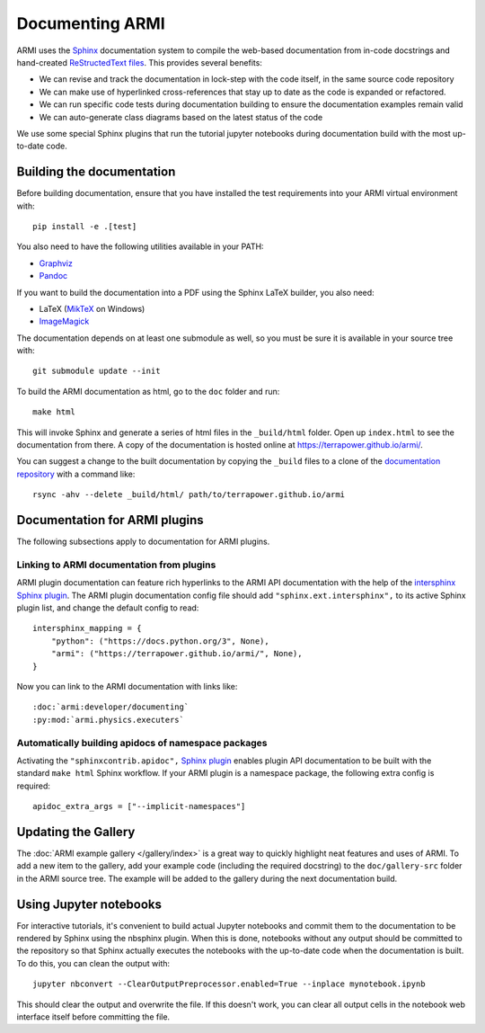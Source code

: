 ****************
Documenting ARMI
****************

ARMI uses the `Sphinx <https://www.sphinx-doc.org/en/master/>`_ documentation system to compile the 
web-based documentation from in-code docstrings and hand-created 
`ReStructedText files <https://www.sphinx-doc.org/en/master/usage/restructuredtext/basics.html>`_.
This provides several benefits:
 
* We can revise and track the documentation in lock-step with the code itself, in the same 
  source code repository
* We can make use of hyperlinked cross-references that stay up to date as the code is expanded 
  or refactored.
* We can run specific code tests during documentation building to ensure the documentation 
  examples remain valid
* We can auto-generate class diagrams based on the latest status of the code

We use some special Sphinx plugins that run the tutorial jupyter notebooks during documentation
build with the most up-to-date code. 

Building the documentation
==========================
Before building documentation, ensure that you have installed the test requirements into
your ARMI virtual environment with::

    pip install -e .[test]

You also need to have the following utilities available in your PATH:

* `Graphviz <https://graphviz.org/>`_
* `Pandoc <https://pandoc.org/>`_

If you want to build the documentation into a PDF using the Sphinx LaTeX
builder, you also need:

* LaTeX (`MikTeX <https://miktex.org/>`_ on Windows)
* `ImageMagick <https://imagemagick.org/>`_

The documentation depends on at least one submodule as well, so you must be sure
it is available in your source tree with::

    git submodule update --init


To build the ARMI documentation as html, go to the ``doc`` folder and run::

    make html

This will invoke Sphinx and generate a series of html files in the
``_build/html`` folder. Open up ``index.html`` to see the documentation from
there. A copy of the documentation is hosted online at
https://terrapower.github.io/armi/.

You can suggest a change to the built documentation by copying the ``_build``
files to a clone of the `documentation repository
<https://github.com/terrapower/terrapower.github.io>`_ with a command like::

    rsync -ahv --delete _build/html/ path/to/terrapower.github.io/armi

Documentation for ARMI plugins
==============================
The following subsections apply to documentation for ARMI plugins.

Linking to ARMI documentation from plugins
------------------------------------------
ARMI plugin documentation can feature rich hyperlinks to the ARMI API
documentation with the help of the `intersphinx Sphinx plugin
<http://www.sphinx-doc.org/en/master/usage/extensions/intersphinx.html>`_.  The
ARMI plugin documentation config file should add ``"sphinx.ext.intersphinx",``
to its active Sphinx plugin list, and change the default config to read::

    intersphinx_mapping = {
        "python": ("https://docs.python.org/3", None),
        "armi": ("https://terrapower.github.io/armi/", None),
    }

Now you can link to the ARMI documentation with links like::

    :doc:`armi:developer/documenting`
    :py:mod:`armi.physics.executers`


Automatically building apidocs of namespace packages
----------------------------------------------------
Activating the ``"sphinxcontrib.apidoc",`` 
`Sphinx plugin <https://github.com/sphinx-contrib/apidoc>`_
enables plugin API documentation to be built with the standard ``make html`` Sphinx workflow. If 
your ARMI plugin is a namespace package, the following extra config is required::

    apidoc_extra_args = ["--implicit-namespaces"]

Updating the Gallery
====================
The :doc:`ARMI example gallery </gallery/index>` is a great way to quickly
highlight neat features and uses of ARMI. To add a new item to the gallery, add
your example code (including the required docstring) to the ``doc/gallery-src``
folder in the ARMI source tree. The example will be added to the gallery during
the next documentation build.

Using Jupyter notebooks
=======================
For interactive tutorials, it's convenient to build actual Jupyter notebooks and 
commit them to the documentation to be rendered by Sphinx using the nbsphinx plugin.
When this is done, notebooks without any output should be committed to the repository
so that Sphinx actually executes the notebooks with the up-to-date code when the 
documentation is built. To do this, you can clean the output with::

    jupyter nbconvert --ClearOutputPreprocessor.enabled=True --inplace mynotebook.ipynb

This should clear the output and overwrite the file. If this doesn't work, you can clear
all output cells in the notebook web interface itself before committing the file.

